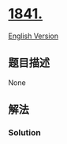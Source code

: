* [[https://leetcode-cn.com/problems/league-statistics][1841.]]
  :PROPERTIES:
  :CUSTOM_ID: section
  :END:
[[./solution/1800-1899/1841.League Statistics/README_EN.org][English
Version]]

** 题目描述
   :PROPERTIES:
   :CUSTOM_ID: 题目描述
   :END:

#+begin_html
  <!-- 这里写题目描述 -->
#+end_html

None

** 解法
   :PROPERTIES:
   :CUSTOM_ID: 解法
   :END:

#+begin_html
  <!-- 这里可写通用的实现逻辑 -->
#+end_html

#+begin_html
  <!-- tabs:start -->
#+end_html

*** *Solution*
    :PROPERTIES:
    :CUSTOM_ID: solution
    :END:

#+begin_html
  <!-- 这里可写当前语言的特殊实现逻辑 -->
#+end_html

#+begin_src sql
#+end_src

#+begin_html
  <!-- tabs:end -->
#+end_html
